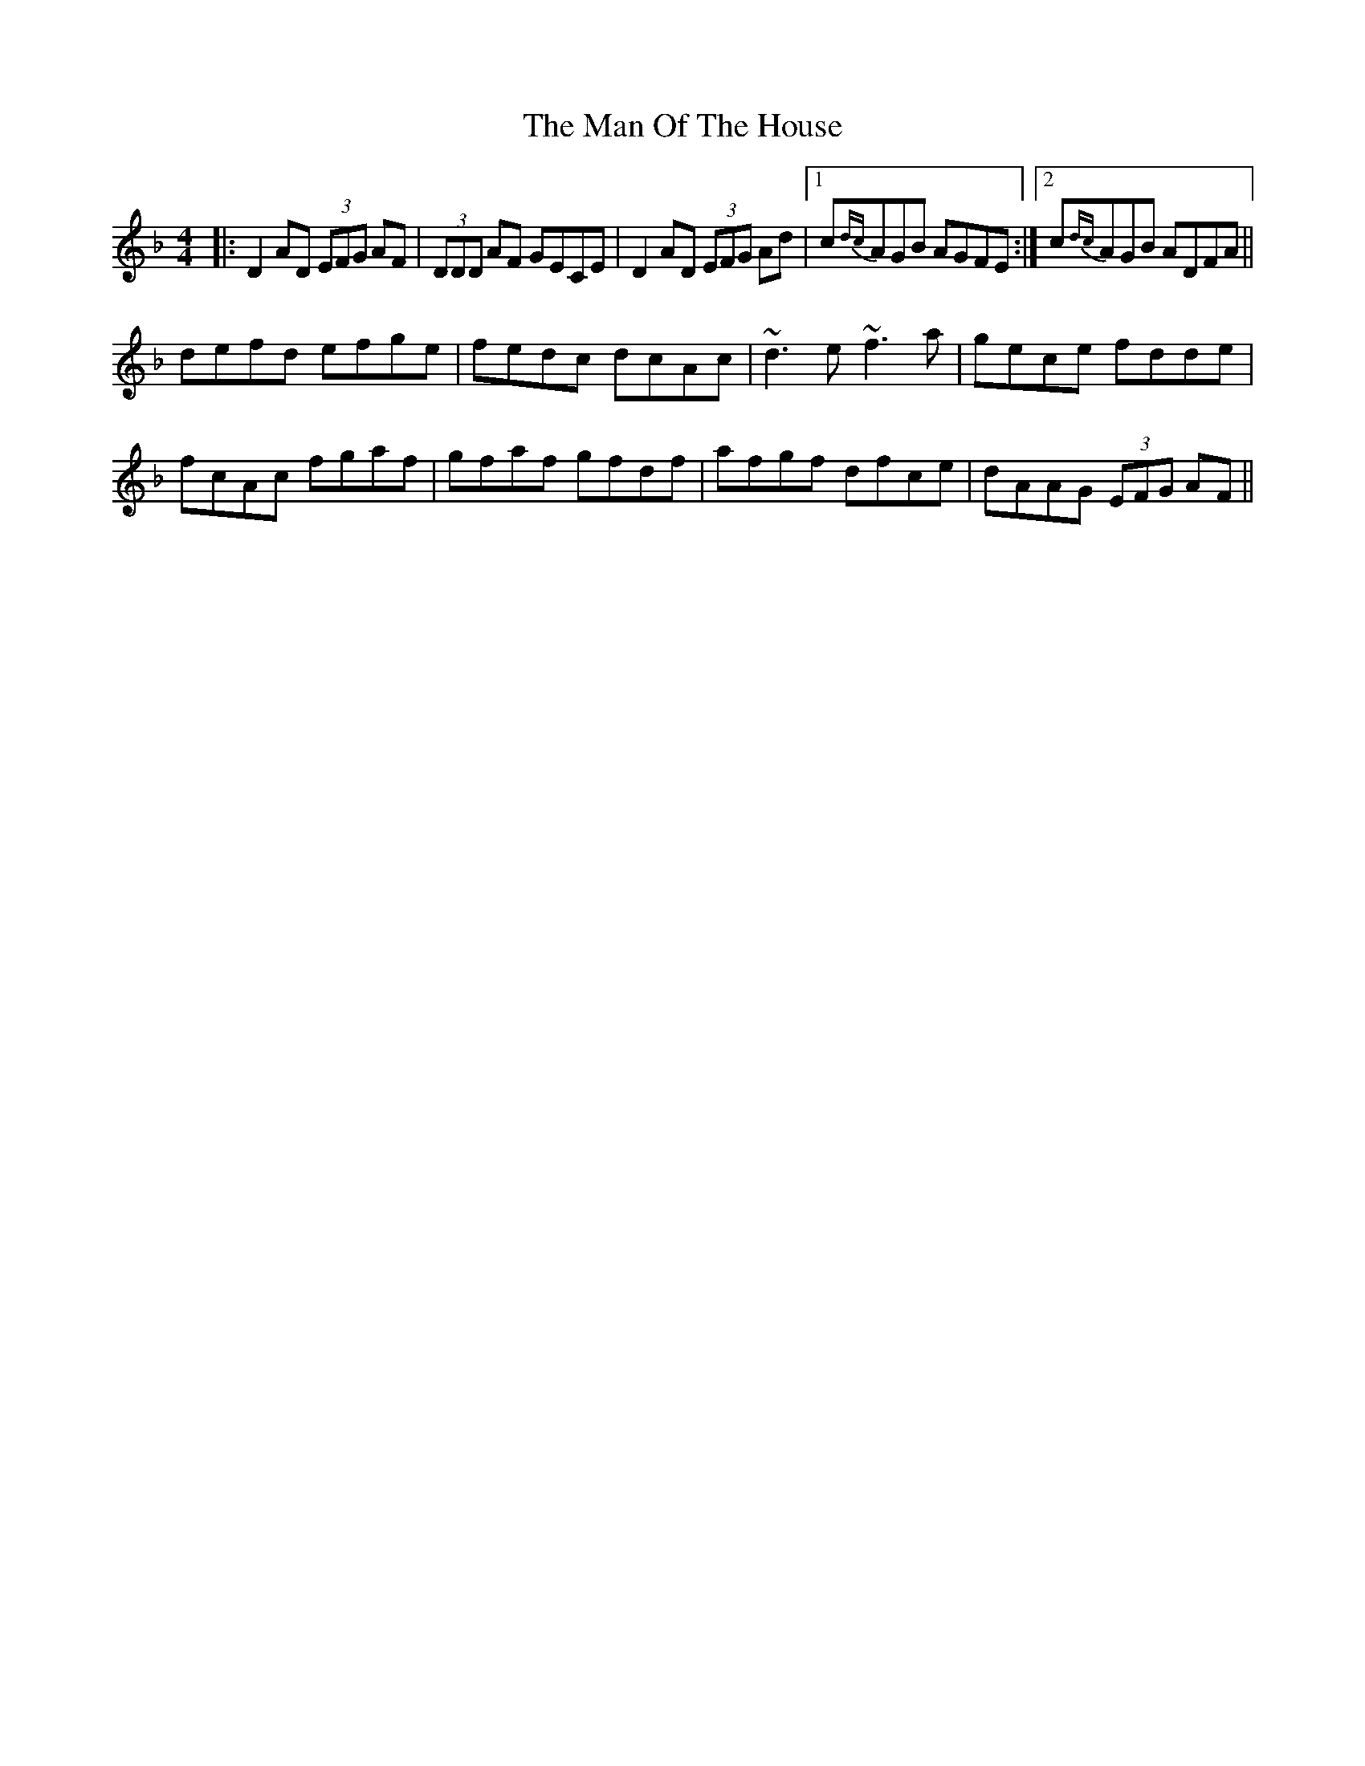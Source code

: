 X: 25283
T: Man Of The House, The
R: reel
M: 4/4
K: Dminor
|:D2 AD (3EFG AF|(3DDD AF GECE|D2AD (3EFG Ad|1 c{dc}AGB AGFE:|2 c{dc}AGB ADFA||
defd efge|fedc dcAc|~d3 e ~f3 a|gece fdde|
fcAc fgaf|gfaf gfdf|afgf dfce|dAAG (3EFG AF||

